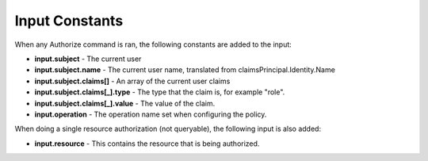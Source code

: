 Input Constants
================

When any Authorize command is ran, the following constants are added to the input:

* **input.subject** - The current user
* **input.subject.name** - The current user name, translated from claimsPrincipal.Identity.Name
* **input.subject.claims[]** - An array of the current user claims
* **input.subject.claims[_].type** - The type that the claim is, for example "role".
* **input.subject.claims[_].value** - The value of the claim.
* **input.operation** - The operation name set when configuring the policy.

When doing a single resource authorization (not queryable), the following input is also added:

* **input.resource** - This contains the resource that is being authorized.
